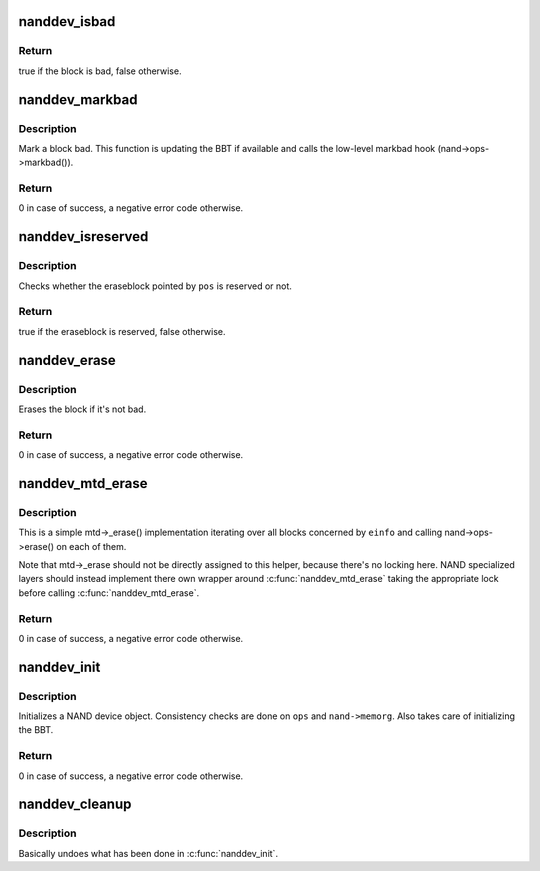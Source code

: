.. -*- coding: utf-8; mode: rst -*-
.. src-file: drivers/mtd/nand/core.c

.. _`nanddev_isbad`:

nanddev_isbad
=============

.. c:function:: bool nanddev_isbad(struct nand_device *nand, const struct nand_pos *pos)

    Check if a block is bad

    :param nand:
        NAND device
    :type nand: struct nand_device \*

    :param pos:
        position pointing to the block we want to check
    :type pos: const struct nand_pos \*

.. _`nanddev_isbad.return`:

Return
------

true if the block is bad, false otherwise.

.. _`nanddev_markbad`:

nanddev_markbad
===============

.. c:function:: int nanddev_markbad(struct nand_device *nand, const struct nand_pos *pos)

    Mark a block as bad

    :param nand:
        NAND device
    :type nand: struct nand_device \*

    :param pos:
        position of the block to mark bad
    :type pos: const struct nand_pos \*

.. _`nanddev_markbad.description`:

Description
-----------

Mark a block bad. This function is updating the BBT if available and
calls the low-level markbad hook (nand->ops->markbad()).

.. _`nanddev_markbad.return`:

Return
------

0 in case of success, a negative error code otherwise.

.. _`nanddev_isreserved`:

nanddev_isreserved
==================

.. c:function:: bool nanddev_isreserved(struct nand_device *nand, const struct nand_pos *pos)

    Check whether an eraseblock is reserved or not

    :param nand:
        NAND device
    :type nand: struct nand_device \*

    :param pos:
        NAND position to test
    :type pos: const struct nand_pos \*

.. _`nanddev_isreserved.description`:

Description
-----------

Checks whether the eraseblock pointed by \ ``pos``\  is reserved or not.

.. _`nanddev_isreserved.return`:

Return
------

true if the eraseblock is reserved, false otherwise.

.. _`nanddev_erase`:

nanddev_erase
=============

.. c:function:: int nanddev_erase(struct nand_device *nand, const struct nand_pos *pos)

    Erase a NAND portion

    :param nand:
        NAND device
    :type nand: struct nand_device \*

    :param pos:
        position of the block to erase
    :type pos: const struct nand_pos \*

.. _`nanddev_erase.description`:

Description
-----------

Erases the block if it's not bad.

.. _`nanddev_erase.return`:

Return
------

0 in case of success, a negative error code otherwise.

.. _`nanddev_mtd_erase`:

nanddev_mtd_erase
=================

.. c:function:: int nanddev_mtd_erase(struct mtd_info *mtd, struct erase_info *einfo)

    Generic mtd->_erase() implementation for NAND devices

    :param mtd:
        MTD device
    :type mtd: struct mtd_info \*

    :param einfo:
        erase request
    :type einfo: struct erase_info \*

.. _`nanddev_mtd_erase.description`:

Description
-----------

This is a simple mtd->_erase() implementation iterating over all blocks
concerned by \ ``einfo``\  and calling nand->ops->erase() on each of them.

Note that mtd->_erase should not be directly assigned to this helper,
because there's no locking here. NAND specialized layers should instead
implement there own wrapper around \ :c:func:`nanddev_mtd_erase`\  taking the
appropriate lock before calling \ :c:func:`nanddev_mtd_erase`\ .

.. _`nanddev_mtd_erase.return`:

Return
------

0 in case of success, a negative error code otherwise.

.. _`nanddev_init`:

nanddev_init
============

.. c:function:: int nanddev_init(struct nand_device *nand, const struct nand_ops *ops, struct module *owner)

    Initialize a NAND device

    :param nand:
        NAND device
    :type nand: struct nand_device \*

    :param ops:
        NAND device operations
    :type ops: const struct nand_ops \*

    :param owner:
        NAND device owner
    :type owner: struct module \*

.. _`nanddev_init.description`:

Description
-----------

Initializes a NAND device object. Consistency checks are done on \ ``ops``\  and
\ ``nand->memorg``\ . Also takes care of initializing the BBT.

.. _`nanddev_init.return`:

Return
------

0 in case of success, a negative error code otherwise.

.. _`nanddev_cleanup`:

nanddev_cleanup
===============

.. c:function:: void nanddev_cleanup(struct nand_device *nand)

    Release resources allocated in \ :c:func:`nanddev_init`\ 

    :param nand:
        NAND device
    :type nand: struct nand_device \*

.. _`nanddev_cleanup.description`:

Description
-----------

Basically undoes what has been done in \ :c:func:`nanddev_init`\ .

.. This file was automatic generated / don't edit.


